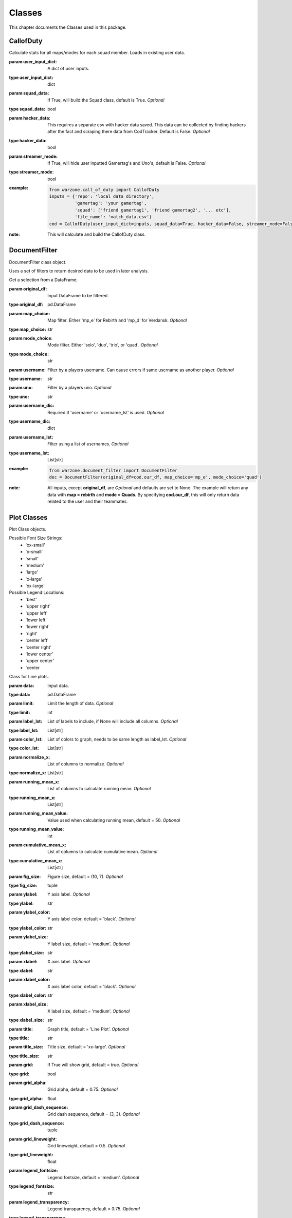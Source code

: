 .. _Classes:

Classes
*******
.. meta::
   :description: This chapter describes various classes for Analyzing and Visualizing stats.
   :keywords: Call of Duty, Warzone, Python, Data Science

This chapter documents the Classes used in this package.

.. _CallofDuty:

CallofDuty
----------
.. :currentmodule:: call_of_duty

.. class:: CallofDuty(hacker_data, squad_data, streamer_mode):

    Calculate stats for all maps/modes for each squad member.
    Loads in existing user data.

    :param user_input_dict: A dict of user inputs.
    :type user_input_dict: dict
    :param squad_data: If True, will build the Squad class, default is True.
        *Optional*
    :type squad_data: bool
    :param hacker_data: This requires a separate csv with hacker data saved.
        This data can be collected by finding hackers after the fact and scraping there data from CodTracker.
        Default is False. *Optional*
    :type hacker_data: bool
    :param streamer_mode: If True, will hide user inputted Gamertag's and Uno's, default is False. *Optional*
    :type streamer_mode: bool
    :example:
        .. code-block:: python

            from warzone.call_of_duty import CallofDuty
            inputs = {'repo': 'local data directory',
                      'gamertag': 'your gamertag',
                      'squad': ['friend gamertag1', 'friend gamertag2', '... etc'],
                      'file_name': 'match_data.csv'}
            cod = CallofDuty(user_input_dict=inputs, squad_data=True, hacker_data=False, streamer_mode=False)
    :note: This will calculate and build the CallofDuty class.

.. autosummary::
    warzone.call_of_duty.CallofDuty.whole
    warzone.call_of_duty.CallofDuty.gun_dictionary
    warzone.call_of_duty.CallofDuty.last_match_date_time
    warzone.call_of_duty.CallofDuty.name_uno_dict
    warzone.call_of_duty.CallofDuty.my_uno
    warzone.call_of_duty.CallofDuty.our_df
    warzone.call_of_duty.CallofDuty.other_df
    warzone.call_of_duty.CallofDuty.hacker_df
    warzone.call_of_duty.CallofDuty.name_uno_dict_hacker
    warzone.call_of_duty.CallofDuty.user
    warzone.call_of_duty.CallofDuty.squad

.. _DocumentFilter:

DocumentFilter
--------------
DocumentFilter class object.

Uses a set of filters to return desired data to be used in later analysis.

.. :currentmodule:: document_filter

.. class:: DocumentFilter(hacker_data, squad_data, streamer_mode):

    Get a selection from a DataFrame.

    :param original_df: Input DataFrame to be filtered.
    :type original_df: pd.DataFrame
    :param map_choice: Map filter. Either 'mp_e' for Rebirth and 'mp_d' for Verdansk. *Optional*
    :type map_choice: str
    :param mode_choice: Mode filter. Either 'solo', 'duo', 'trio', or 'quad'. *Optional*
    :type mode_choice: str
    :param username: Filter by a players username. Can cause errors if same username as another player. *Optional*
    :type username: str
    :param uno: Filter by a players uno. *Optional*
    :type uno: str
    :param username_dic: Required if 'username' or 'username_lst' is used. *Optional*
    :type username_dic: dict
    :param username_lst: Filter using a list of usernames. *Optional*
    :type username_lst: List[str]
    :example:
        .. code-block:: python

            from warzone.document_filter import DocumentFilter
            doc = DocumentFilter(original_df=cod.our_df, map_choice='mp_e', mode_choice='quad')
    :note: All inputs, except **original_df**, are *Optional* and defaults are set to None.
        The example will return any data with **map = rebirth** and **mode = Quads**.
        By specifying **cod.our_df**, this will only return data related to the user and their teammates.

.. autosummary::
    warzone.document_filter.DocumentFilter.df
    warzone.document_filter.DocumentFilter.map_choice
    warzone.document_filter.DocumentFilter.mode_choice
    warzone.document_filter.DocumentFilter.uno
    warzone.document_filter.DocumentFilter.username
    warzone.document_filter.DocumentFilter.username_lst
    warzone.document_filter.DocumentFilter.unique_ids
    warzone.document_filter.DocumentFilter.ids
    warzone.document_filter.DocumentFilter.username_dic

.. _Plot:

Plot Classes
------------
Plot Class objects.

Possible Font Size Strings:
    * 'xx-small'
    * 'x-small'
    * 'small'
    * 'medium'
    * 'large'
    * 'x-large'
    * 'xx-large'

Possible Legend Locations:
    * 'best'
    * 'upper right'
    * 'upper left'
    * 'lower left'
    * 'lower right'
    * 'right'
    * 'center left'
    * 'center right'
    * 'lower center'
    * 'upper center'
    * 'center

.. :currentmodule:: plot

.. class:: Line(data):

    Class for Line plots.

    :param data: Input data.
    :type data: pd.DataFrame
    :param limit: Limit the length of data. *Optional*
    :type limit: int
    :param label_lst: List of labels to include, if None will include all columns. *Optional*
    :type label_lst: List[str]
    :param color_lst: List of colors to graph, needs to be same length as label_lst. *Optional*
    :type color_lst: List[str]
    :param normalize_x: List of columns to normalize. *Optional*
    :type normalize_x: List[str]
    :param running_mean_x: List of columns to calculate running mean. *Optional*
    :type running_mean_x: List[str]
    :param running_mean_value: Value used when calculating running mean, default = 50. *Optional*
    :type running_mean_value: int
    :param cumulative_mean_x: List of columns to calculate cumulative mean. *Optional*
    :type cumulative_mean_x: List[str]
    :param fig_size: Figure size, default = (10, 7). *Optional*
    :type fig_size: tuple
    :param ylabel: Y axis label. *Optional*
    :type ylabel: str
    :param ylabel_color: Y axis label color, default = 'black'. *Optional*
    :type ylabel_color: str
    :param ylabel_size: Y label size, default = 'medium'. *Optional*
    :type ylabel_size: str
    :param xlabel: X axis label. *Optional*
    :type xlabel: str
    :param xlabel_color: X axis label color, default = 'black'. *Optional*
    :type xlabel_color: str
    :param xlabel_size: X label size, default = 'medium'. *Optional*
    :type xlabel_size: str
    :param title: Graph title, default = 'Line Plot'. *Optional*
    :type title: str
    :param title_size: Title size, default = 'xx-large'. *Optional*
    :type title_size: str
    :param grid: If True will show grid, default = true. *Optional*
    :type grid: bool
    :param grid_alpha: Grid alpha, default = 0.75. *Optional*
    :type grid_alpha: float
    :param grid_dash_sequence: Grid dash sequence, default = (3, 3). *Optional*
    :type grid_dash_sequence: tuple
    :param grid_lineweight: Grid lineweight, default = 0.5. *Optional*
    :type grid_lineweight: float
    :param legend_fontsize: Legend fontsize, default = 'medium'. *Optional*
    :type legend_fontsize: str
    :param legend_transparency: Legend transparency, default = 0.75. *Optional*
    :type legend_transparency: float
    :param legend_location: legend location, default = 'lower right'. *Optional*
    :type legend_location: str
    :example:
        .. code-block:: python

            from warzone.plot import Line
            Line(data=data,
                 color_lst=['tab:orange', 'tab:blue'],
                 title='Weapon Preference',
                 ylabel='Percent',
                 xlabel='Date')
            plt.show()
        .. image:: https://miro.medium.com/max/700/1*qMtEJwbMB9DpOOUKx5VDtg.png
    :note: *None*

.. autosummary::
    warzone.plot.Line.ax

.. class:: Scatter(data):

    Class for Scatter plots.

    :param data: Input data.
    :type data: pd.DataFrame,
    :param limit: Limit the length of data. *Optional*
    :type limit: int
    :param label_lst: List of labels to include, if None will include all columns. *Optional*
    :type label_lst: List[str]
    :param color_lst: List of colors to graph. *Optional*
    :type color_lst: List[str]
    :param normalize_x: List of columns to normalize. *Optional*
    :type normalize_x: List[str]
    :param regression_line:  If included, requires a column str or List[str], default = None. *Optional*
    :type regression_line: List[str]
    :param regression_line_color: Color of regression line, default = 'red'. *Optional*
    :type regression_line_color: str
    :param regression_line_lineweight: Regression lineweight, default = 2.0. *Optional*
    :type regression_line_lineweight: float
    :param running_mean_x: List of columns to calculate running mean. *Optional*
    :type running_mean_x: List[str]
    :param running_mean_value: List of columns to calculate running mean. *Optional*
    :type running_mean_value: Optional[int] = 50,
    :param cumulative_mean_x: List of columns to calculate cumulative mean. *Optional*
    :type cumulative_mean_x: List[str]
    :param fig_size: default = (10, 7), *Optional*
    :type fig_size: tuple
    :param ylabel: Y axis label. *Optional*
    :type ylabel: str
    :param ylabel_color: Y axis label color, default = 'black'. *Optional*
    :type ylabel_color: str
    :param ylabel_size: Y label size, default = 'medium'. *Optional*
    :type ylabel_size: str
    :param xlabel: X axis label. *Optional*
    :type xlabel: str
    :param xlabel_color: X axis label color, default = 'black'. *Optional*
    :type xlabel_color: str
    :param xlabel_size: X label size, default = 'medium'. *Optional*
    :type xlabel_size: str
    :param title: Graph title, default = 'Scatter Plot'. *Optional*
    :type title: str
    :param title_size: Title size, default = 'xx-large'. *Optional*
    :type title_size: str
    :param grid: If True will show grid, default = true. *Optional*
    :type grid: bool
    :param grid_alpha: Grid alpha, default = 0.75. *Optional*
    :type grid_alpha: float
    :param grid_dash_sequence: Grid dash sequence, default = (3, 3). *Optional*
    :type grid_dash_sequence: tuple
    :param grid_lineweight: Grid lineweight, default = 0.5. *Optional*
    :type grid_lineweight: float
    :param legend_fontsize: Legend fontsize, default = 'medium'. *Optional*
    :type legend_fontsize: str
    :param legend_transparency: Legend transparency, default = 0.75. *Optional*
    :type legend_transparency: float
    :param legend_location: legend location, default = 'lower right'. *Optional*
    :type legend_location: str
    :param compare_two: If given will return a scatter comparing two variables, default is None. *Optional*
    :type compare_two: List[str]
    :param y_limit: If given will limit the y axis, default is None. *Optional*
    :type y_limit: float
    :example:
        .. code-block:: python

            from warzone.plot import Scatter
            Scatter(data=data,
                     compare_two=['teamSurvivalTime', 'placementPercent'],
                     normalize_x=['teamSurvivalTime'],
                     color_lst=['tab:orange'],
                     regression_line=['placementPercent'],
                     regression_line_color='tab:blue',
                     title='Team Survival Time vs Placement Percent',
                     ylabel='Placement Percent',
                     xlabel='Team Survival Time (seconds)')
             plt.show()
        .. image:: https://miro.medium.com/max/700/1*w0T6lztljOKIAFbeSR3ayQ.png
    :note: Slope of the regression line is noted in he legend.

.. autosummary::
    warzone.plot.Scatter.ax

.. class:: Histogram(data):

    Class for Histogram plots.

    :param data: Input data.
    :type data: pd.DataFrame,
    :param limit: Limit the length of data. *Optional*
    :type limit: int
    :param label_lst: List of labels to include, if None will include all columns. *Optional*
    :type label_lst: List[str]
    :param color_lst: List of colors to graph. *Optional*
    :type color_lst: List[str]
    :param include_norm: Include norm. If included, requires a column str, default = None. *Optional*
    :type include_norm: str
    :param norm_color: Norm color, default = 'red'. *Optional*
    :type norm_color: str
    :param norm_lineweight: Norm lineweight, default = 1.0. *Optional*
    :type norm_lineweight: float
    :param norm_ylabel: Norm Y axis label. *Optional*
    :type norm_ylabel: str
    :param norm_legend_location: Location of norm legend, default = 'upper right'. *Optional*
    :type norm_legend_location: str
    :param fig_size: default = (10, 7), *Optional*
    :type fig_size: tuple
    :param bins: Way of calculating bins, default = 'sturges'. *Optional*
    :type bins: str
    :param hist_type: Type of histogram, default = 'bar'. *Optional*
    :type hist_type: str
    :param stacked: If True, will stack histograms, default = False. *Optional*
    :type stacked: bool
    :param ylabel: Y axis label. *Optional*
    :type ylabel: str
    :param ylabel_color: Y axis label color, default = 'black'. *Optional*
    :type ylabel_color: str
    :param ylabel_size: Y label size, default = 'medium'. *Optional*
    :type ylabel_size: str
    :param ytick_rotation:
    :type ytick_rotation: Optional[int] = 0,
    :param xlabel: X axis label. *Optional*
    :type xlabel: str
    :param xlabel_color: X axis label color, default = 'black'. *Optional*
    :type xlabel_color: str
    :param xlabel_size: X label size, default = 'medium'. *Optional*
    :type xlabel_size: str
    :param xtick_rotation:
    :type xtick_rotation: Optional[int] = 0,
    :param title: Graph title, default = 'Histogram'. *Optional*
    :type title: str
    :param title_size: Title size, default = 'xx-large'. *Optional*
    :type title_size: str
    :param grid: If True will show grid, default = true. *Optional*
    :type grid: bool
    :param grid_alpha: Grid alpha, default = 0.75. *Optional*
    :type grid_alpha: float
    :param grid_dash_sequence: Grid dash sequence, default = (3, 3). *Optional*
    :type grid_dash_sequence: tuple
    :param grid_lineweight: Grid lineweight, default = 0.5. *Optional*
    :type grid_lineweight: float
    :param legend_fontsize: Legend fontsize, default = 'medium'. *Optional*
    :type legend_fontsize: str
    :param legend_transparency: Legend transparency, default = 0.75. *Optional*
    :type legend_transparency: float
    :param legend_location: legend location, default = 'lower right'. *Optional*
    :type legend_location: str
    :example:
        .. code-block:: python

            from warzone.plot import Histogram
            Histogram(data=data,
                      label_lst=['kills_log'],
                      include_norm='kills_log',
                      title='Kills Histogram')
            plt.show()
        .. image:: https://miro.medium.com/max/700/1*gzO4N258m-0pEb-5pmaKFA.png
    :note: *None*

.. autosummary::
    warzone.plot.Histogram.ax

.. class:: Table(data):

    Class for Table plots.

    `Possible Color Maps <https://matplotlib.org/stable/tutorials/colors/colormaps.html>`_

    :param data: Input data.
    :type data: pd.DataFrame
    :param label_lst: List of labels to include, if None will include all columns. *Optional*
    :type label_lst: List[str]
    :param fig_size: default = (10, 10), *Optional*
    :type fig_size: tuple
    :param font_size: Font size inside cells, default = 'medium'. *Optional*
    :type font_size: str
    :param font_color: Color of text inside cells, default is 'black'. *Optional*
    :type font_color: str
    :param col_widths: Width of columns, default = 0.30. *Optional*
    :type col_widths: float
    :param row_colors: Color of rows. *Optional*
    :type row_colors: str
    :param header_colors: Header of table color. *Optional*
    :type header_colors: str
    :param edge_color: Color of cell edges, default = 'w'. *Optional*
    :type edge_color: str
    :param sequential_cells: If True will color ever other row. *Optional*
    :type sequential_cells: bool
    :param color_map: Color map used in cells, default = 'Greens'. *Optional*
    :type color_map: str
    :example:
        .. code-block:: python

            from warzone.plot import Table
            Table(data=data,
                  col_widths=0.15,
                  fig_size=(10, 4),
                  sequential_cells=True)
            plt.show()
        .. image:: https://cdn-images-1.medium.com/max/800/1*AE_sEF5gWDrtUaPHogR7CQ.png

        Or with color: (color_map = "Oranges")

        .. image:: https://miro.medium.com/max/700/1*WIh5zrwCc5pZRJJVS6WMeQ.png
    :note: Will have to update **figure_size** and **col_widths** depending on the size of the table.
        If a cmap is provided, only float dtype columns will show changes.

.. autosummary::
    warzone.plot.Table.ax

.. _Regression:

Regression
----------
Regression class object.

.. :currentmodule:: regression

.. class:: Regression(doc_filter, x_column, y_column):

    Class of calculating a linear regression.

    :param doc_filter: Input DocumentFilter.
    :type doc_filter: DocumentFilter
    :param x_column: Name of column or columns to be used in regression analysis.
    :type x_column: str, or List[str]
    :param y_column: Name of column to be used as y variable in regression.
    :type y_column: str
    :example:
        .. code-block:: python

            from warzone.document_filter import DocumentFilter
            from warzone.regression import Regression
            doc = DocumentFilter(original_df=cod.our_df, map_choice='mp_e', mode_choice='quad')
            model = Regression(doc_filter=doc, x_column='kills', y_column='placementPercent')
    :note: This will return a Regression object with regression result information.

.. autosummary::
    warzone.regression.Regression.r2
    warzone.regression.Regression.constant_coefficient
    warzone.regression.Regression.x_coefficient
    warzone.regression.Regression.lower_confidence
    warzone.regression.Regression.upper_confidence
    warzone.regression.Regression.pvalue
    warzone.regression.Regression.residuals
    warzone.regression.Regression.mse
    warzone.regression.Regression.ssr
    warzone.regression.Regression.ess
    warzone.regression.Regression.confidence
    warzone.regression.Regression.coefficients

.. _User:

User
----
User class object.

.. :currentmodule:: user

.. class:: User:

    Organizes the Users input data.

    :param info: User input dict.
    :type info: dict
    :example:
        .. code-block:: python

            from warzone.user import User
            inputs = {'repo': 'local data directory',
                      'gamertag': 'your gamertag',
                      'squad': ['friend gamertag1', 'friend gamertag2', '... etc'],
                      'file_name': 'match_data.csv'}
            user = User(info=inputs)
    :note: *This class is not intended to be used outside of creating the CallofDuty Class.*

.. autosummary::
    warzone.user.User.file_name
    warzone.user.User.repo
    warzone.user.User.gamertag
    warzone.user.User.squad_lst

.. _Squad:

Squad
-----
Squad class object.

.. :currentmodule:: squad

.. class:: Performance:

    The Performance class is used to evaluate a players performance on a given map and mode

    :param original_df: Input data.
    :type original_df: pd.DataFrame
    :param nap_choice: Map filter. Either 'mp_e' for Rebirth and 'mp_d' for Verdansk.
    :type map_choice: str
    :param mode_choice: Mode filter. Either 'solo', 'duo', 'trio', or 'quad'.
    :type mode_choice: str
    :param uno: Input person uno Id.
    :type uno: str
    :example: *None*
    :note: *This class is not intended to be used outside of creating the Squad Class.*

.. autosummary::
    warzone.squad.Performance.map
    warzone.squad.Performance.mode
    warzone.squad.Performance.stats

.. class:: Person:

    The Person class is used to gather all map/mode stats for a given player

    :param original_df: Input data.
    :type original_df: pd.DataFrame
    :param uno: Input person uno Id.
    :type uno: str
    :param gamertag: Input person's gamertag.
    :type gamertag: str
    :example: *None*
    :note: *This class is not intended to be used outside of creating the Squad Class.*

.. autosummary::
    warzone.squad.Person.gamertag
    warzone.squad.Person.uno
    warzone.squad.Person.rebirth
    warzone.squad.Person.verdansk

.. class:: Squad(squad_lst, original_df, uno_name_dic):

    Calculate stats for all maps/modes for each squad member.

    :param squad_lst: List of gamertags. Include your gamertag in the list.
    :type squad_lst: List[str]
    :param original_df: Original DataFrame for stats to be calculated from.
    :type original_df: pd.DataFrame
    :param uno_name_dic: A dict of all gamertags and respective unos.
    :type uno_name_dic: dict
    :example:
        .. code-block:: python

            from warzone.user import User
            from warzone.squad import Squad
            _User = User(info=user_inputs)
            _Squad = Squad(squad_lst=_User.squad_lst, original_df=cod.our_df, uno_name_dic=cod.name_uno_dict)
    :note: This will calculate and return the stats for all squad members.
        This is not intended to be used outside of building the CallofDuty Class.

.. autosummary::
    warzone.squad.Squad.squad_dic
    warzone.squad.Squad.squad_df
